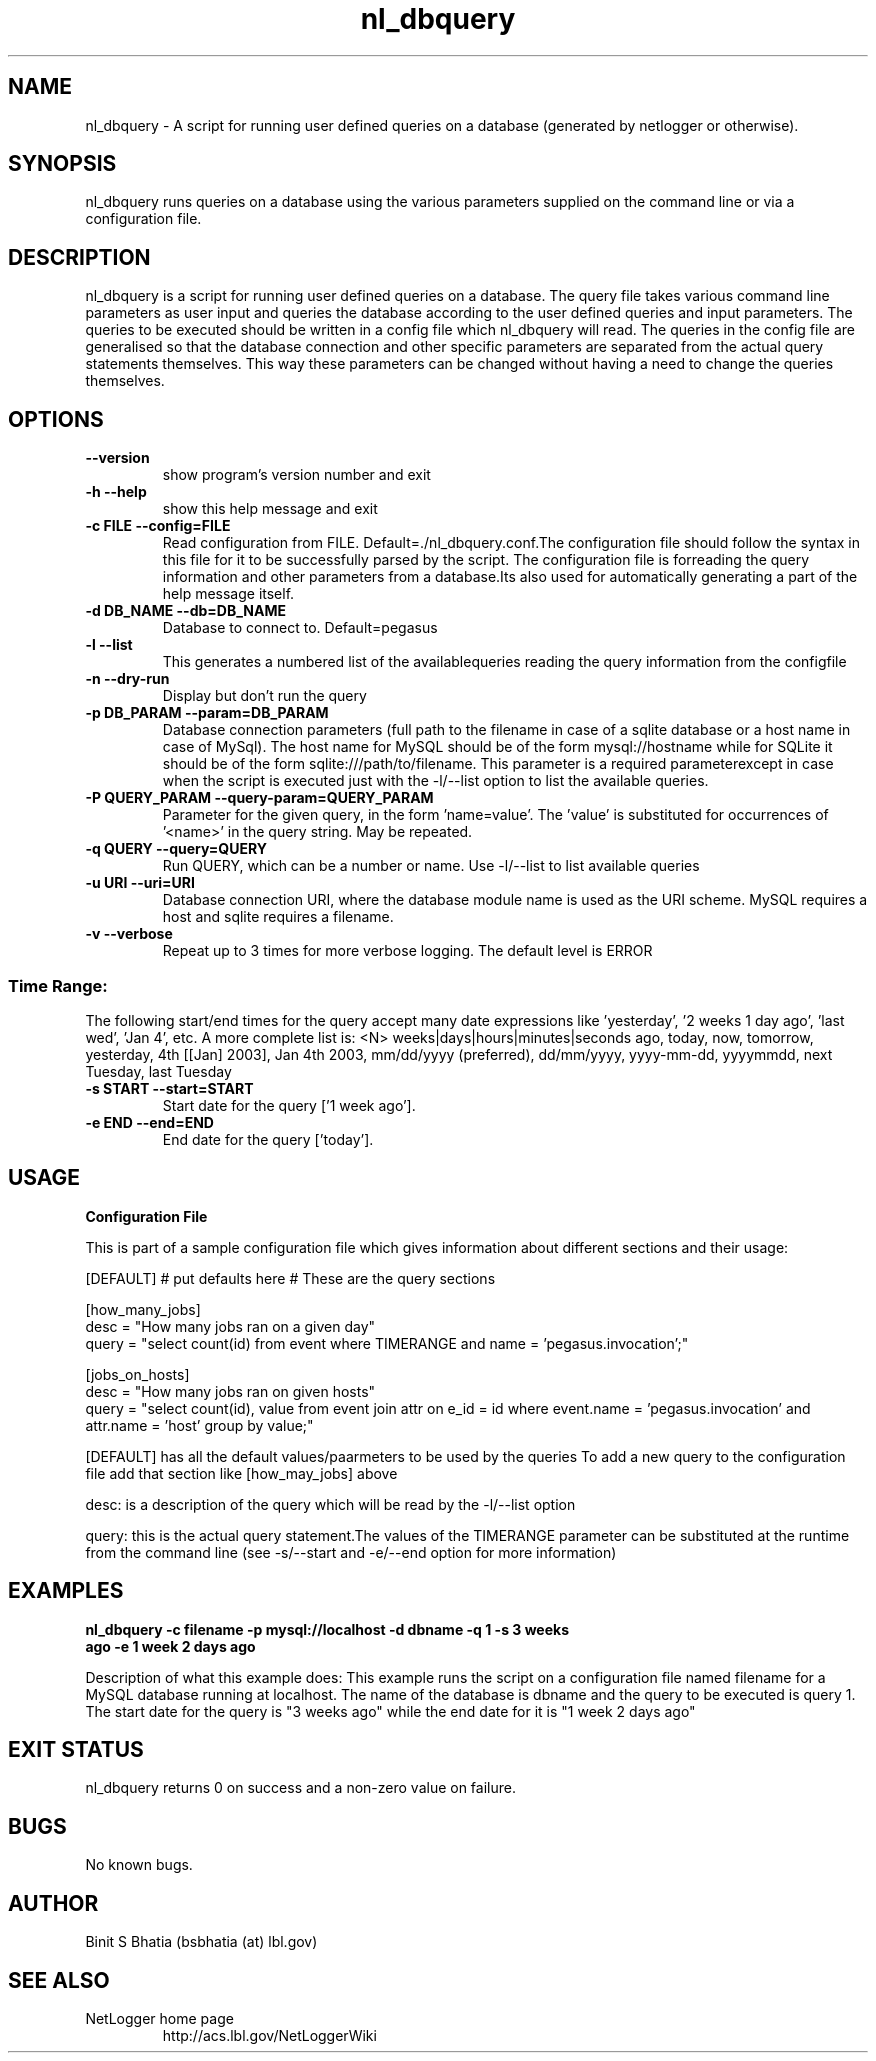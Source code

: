 .TH nl_dbquery 1 "Aug 5 2008" "version $Id: nl_dbquery 896 2008-07-29 20:47:03Z dang $" "USER COMMANDS"
.SH NAME
nl_dbquery \- A script for running user defined queries on a database (generated by netlogger or otherwise).
.SH SYNOPSIS
nl_dbquery runs queries on a database using the various parameters supplied on the command line or via a configuration file.
.SH DESCRIPTION
nl_dbquery is a script for running user defined queries on a database.
The query file takes various command line parameters as user input and queries the database according to the user defined queries and input parameters. The queries to be executed should be written in a config file which nl_dbquery will read. The queries in the config file are generalised so that the database connection and other specific parameters are separated from the actual query statements themselves. This way these parameters can be changed without having a need to change the queries themselves. 

.SH OPTIONS
.TP
\fB\-\-version
show program's version number and exit
.TP
\fB\-h \fB\-\-help
show this help message and exit
.TP
\fB\-c FILE \fB\-\-config=FILE
 Read configuration from FILE. Default=./nl_dbquery.conf.The configuration file should follow the syntax in this file for it to be successfully parsed by the script. The configuration file is forreading the query information and other parameters from a database.Its also used for automatically generating a part of the help message itself.
.TP
\fB\-d DB_NAME \fB\-\-db=DB_NAME
 Database to connect to. Default=pegasus
.TP
\fB\-l \fB\-\-list
This generates a numbered list of the availablequeries reading the query information from the configfile
.TP
\fB\-n \fB\-\-dry\-run
Display but don't run the query
.TP
\fB\-p DB_PARAM \fB\-\-param=DB_PARAM
 Database connection parameters (full path to the filename in case of a sqlite database or a host name in case of MySql). The host name for MySQL should be of the form mysql://hostname while for SQLite it should be of the form sqlite:///path/to/filename. This parameter is a required parameterexcept in case when the script is executed just with the -l/--list option to list the available queries.
.TP
\fB\-P QUERY_PARAM \fB\-\-query\-param=QUERY_PARAM
 Parameter for the given query, in the form 'name=value'. The 'value' is substituted for occurrences of '<name>' in the query string. May be repeated.
.TP
\fB\-q QUERY \fB\-\-query=QUERY
 Run QUERY, which can be a number or name. Use -l/--list to list available queries
.TP
\fB\-u URI \fB\-\-uri=URI
Database connection URI, where the database module name is used as the URI scheme. MySQL requires a host and sqlite requires a filename.
.TP
\fB\-v \fB\-\-verbose
Repeat up to 3 times for more verbose logging. The default level is ERROR 
.SS Time Range:
The following start/end times for the query accept many date
expressions like 'yesterday', '2 weeks 1 day ago', 'last wed', 'Jan
4', etc. A more complete list is: <N> weeks|days|hours|minutes|seconds
ago, today, now, tomorrow, yesterday, 4th [[Jan] 2003], Jan 4th 2003,
mm/dd/yyyy (preferred), dd/mm/yyyy, yyyy-mm-dd, yyyymmdd, next
Tuesday, last Tuesday

.TP
\fB\-s START \fB\-\-start=START
 Start date for the query ['1 week ago'].
.TP
\fB\-e END \fB\-\-end=END
End date for the query ['today'].



.SH USAGE
.TP
\fBConfiguration File 
.PP
This is part of a sample configuration file which gives information about different sections and their usage:

[DEFAULT]
# put defaults here
# These are the query sections

[how_many_jobs]
   desc = "How many jobs ran on a given day"
   query = "select count(id) from event where TIMERANGE and name = 'pegasus.invocation';"

[jobs_on_hosts]
   desc = "How many jobs ran on given hosts" 
   query = "select count(id), value from event join attr on e_id = id where event.name = 'pegasus.invocation' and attr.name = 'host' group by value;"


[DEFAULT] has all the default values/paarmeters to be used by the queries
To add a new query to the configuration file add that section like [how_may_jobs] above

desc: is a description of the query which will be read by the -l/--list option

query: this is the actual query statement.The values of the TIMERANGE parameter can be substituted at the runtime from the command line (see -s/--start and -e/--end option for more information)



.SH EXAMPLES
.TP
.B nl_dbquery -c filename -p mysql://localhost -d dbname -q 1 -s "3 weeks ago" -e "1 week 2 days ago" 
.PP
Description of what this example does:
This example runs the script on a configuration file named filename for a MySQL database running at localhost. The name of the database is dbname and the query to be executed is query 1. The start date for the query is "3 weeks ago" while the end date for it is "1 week 2 days ago"
.SH EXIT STATUS
nl_dbquery returns 0 on success and a non-zero value on failure. 
.SH BUGS
No known bugs.
.SH AUTHOR
Binit S Bhatia (bsbhatia (at) lbl.gov)
.SH SEE ALSO
NetLogger home page
.RS
http://acs.lbl.gov/NetLoggerWiki
.RE


